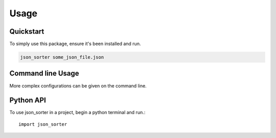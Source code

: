 =====
Usage
=====

Quickstart
===========

To simply use this package, ensure it's been installed and run.

.. code-block:: bash

   json_sorter some_json_file.json


Command line Usage
===================

More complex configurations can be given on the command line.

Python API
============

To use json_sorter in a project, begin a python terminal and run.::

    import json_sorter

